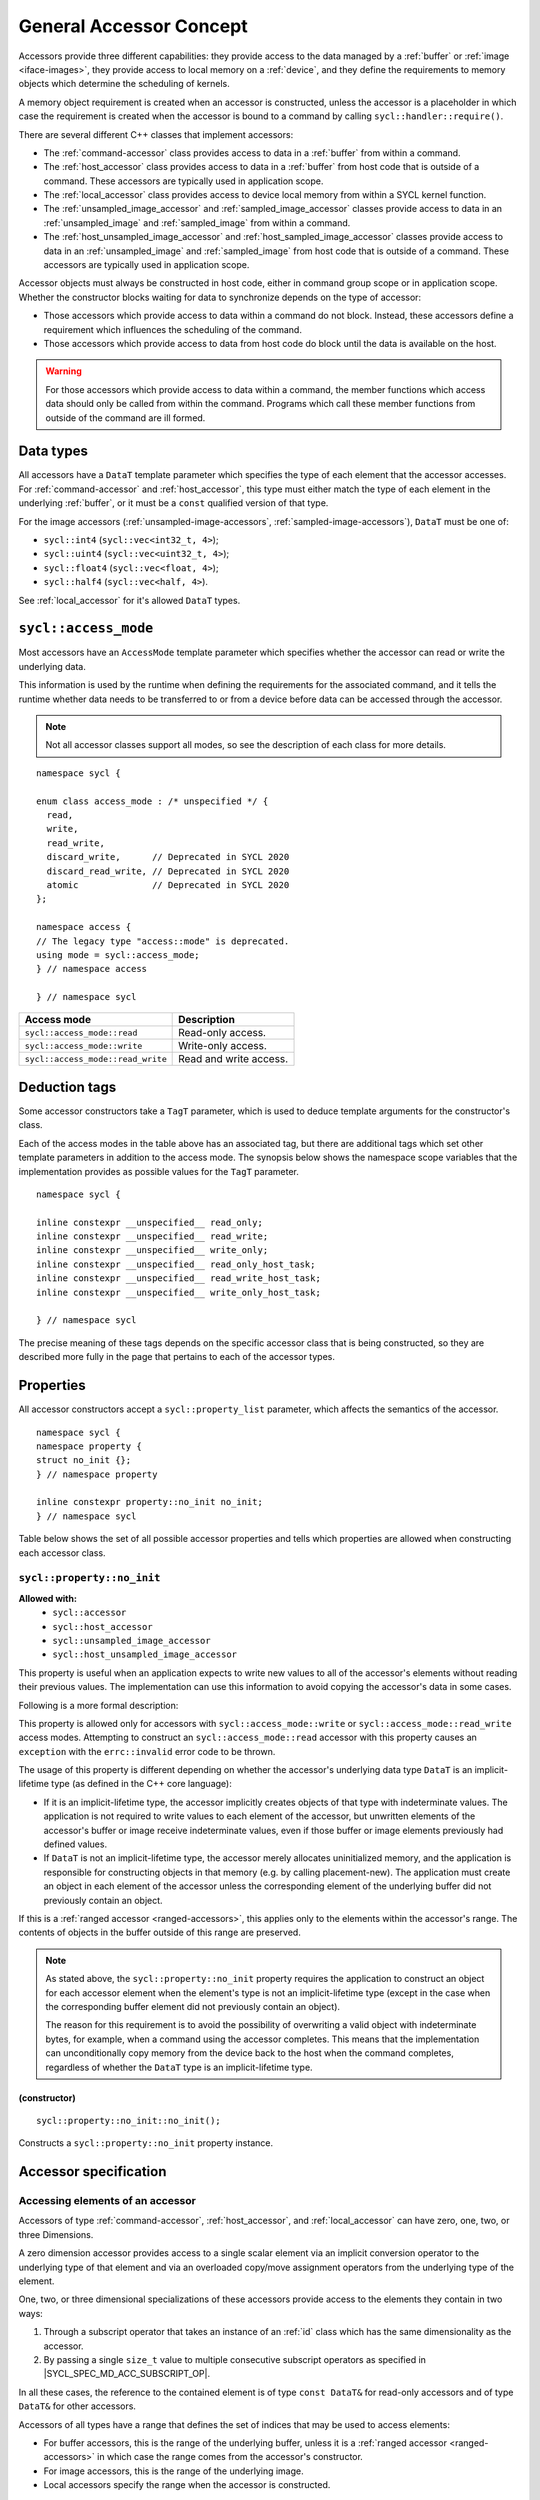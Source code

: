 ..
  Copyright 2020 The Khronos Group Inc.
  SPDX-License-Identifier: CC-BY-4.0

.. _accessor-concept:

************************
General Accessor Concept
************************

Accessors provide three different capabilities: they provide access to
the data managed by a :ref:`buffer` or :ref:`image <iface-images>`, they
provide access to local memory on a :ref:`device`, and they define the
requirements to memory objects which determine the scheduling of kernels.

A memory object requirement is created when an accessor is constructed,
unless the accessor is a placeholder in which case the requirement is
created when the accessor is bound to a command by calling
``sycl::handler::require()``.

There are several different C++ classes that implement accessors:

* The :ref:`command-accessor` class provides access to data in a
  :ref:`buffer` from within a command.
* The :ref:`host_accessor` class provides access to data in a
  :ref:`buffer` from host code that is outside of a command.
  These accessors are typically used in application scope.
* The :ref:`local_accessor` class provides access to device
  local memory from within a SYCL kernel function.
* The :ref:`unsampled_image_accessor` and
  :ref:`sampled_image_accessor` classes provide access to
  data in an :ref:`unsampled_image` and :ref:`sampled_image`
  from within a command.
* The :ref:`host_unsampled_image_accessor` and
  :ref:`host_sampled_image_accessor` classes provide access to
  data in an :ref:`unsampled_image` and :ref:`sampled_image`
  from host code that is outside of a command. These accessors
  are typically used in application scope.

Accessor objects must always be constructed in host code,
either in command group scope or in application scope. Whether the
constructor blocks waiting for data to synchronize depends on the
type of accessor:

* Those accessors which provide access to data within a command do
  not block. Instead, these accessors define a requirement which
  influences the scheduling of the command.
* Those accessors which provide access to data from host code do
  block until the data is available on the host.

.. warning::

  For those accessors which provide access to data within a command,
  the member functions which access data should only be called from
  within the command. Programs which call these member functions
  from outside of the command are ill formed.

.. seealso:: |SYCL_SPEC_ACCESSORS|

==========
Data types
==========

All accessors have a ``DataT`` template parameter which specifies
the type of each element that the accessor accesses. For
:ref:`command-accessor` and :ref:`host_accessor`, this type must
either match the type of each element in the underlying :ref:`buffer`,
or it must be a ``const`` qualified version of that type.

For the image accessors (:ref:`unsampled-image-accessors`,
:ref:`sampled-image-accessors`), ``DataT`` must be one of:

* ``sycl::int4`` (``sycl::vec<int32_t, 4>``);
* ``sycl::uint4`` (``sycl::vec<uint32_t, 4>``);
* ``sycl::float4`` (``sycl::vec<float, 4>``);
* ``sycl::half4`` (``sycl::vec<half, 4>``).

See :ref:`local_accessor` for it's allowed ``DataT`` types.

.. _access-mode:

=====================
``sycl::access_mode``
=====================

Most accessors have an ``AccessMode`` template parameter which
specifies whether the accessor can read or write the underlying data.

This information is used by the runtime when defining the requirements
for the associated command, and it tells the runtime whether data
needs to be transferred to or from a device before data can be
accessed through the accessor.

.. note::

  Not all accessor classes support all modes, so see the description of each class for more details.

::

  namespace sycl {

  enum class access_mode : /* unspecified */ {
    read,
    write,
    read_write,
    discard_write,      // Deprecated in SYCL 2020
    discard_read_write, // Deprecated in SYCL 2020
    atomic              // Deprecated in SYCL 2020
  };

  namespace access {
  // The legacy type "access::mode" is deprecated.
  using mode = sycl::access_mode;
  } // namespace access

  } // namespace sycl

.. list-table::
  :header-rows: 1

  * - Access mode
    - Description
  * - ``sycl::access_mode::read``
    - Read-only access.
  * - ``sycl::access_mode::write``
    - Write-only access.
  * - ``sycl::access_mode::read_write``
    - Read and write access.

.. _deduction-tags:

==============
Deduction tags
==============

Some accessor constructors take a ``TagT`` parameter, which is
used to deduce template arguments for the constructor's class.

Each of the access modes in the table above has an associated tag,
but there are additional tags which set other template parameters
in addition to the access mode. The synopsis below shows the
namespace scope variables that the implementation provides as
possible values for the ``TagT`` parameter.

::

  namespace sycl {

  inline constexpr __unspecified__ read_only;
  inline constexpr __unspecified__ read_write;
  inline constexpr __unspecified__ write_only;
  inline constexpr __unspecified__ read_only_host_task;
  inline constexpr __unspecified__ read_write_host_task;
  inline constexpr __unspecified__ write_only_host_task;

  } // namespace sycl

The precise meaning of these tags depends on the specific
accessor class that is being constructed, so they are
described more fully in the page that pertains
to each of the accessor types.

.. _accessor-properties:

==========
Properties
==========

All accessor constructors accept a ``sycl::property_list`` parameter,
which affects the semantics of the accessor.

::

  namespace sycl {
  namespace property {
  struct no_init {};
  } // namespace property

  inline constexpr property::no_init no_init;
  } // namespace sycl

Table below shows the set of all possible accessor properties and tells
which properties are allowed when constructing each accessor class.

``sycl::property::no_init``
===========================

**Allowed with:**
  * ``sycl::accessor``
  * ``sycl::host_accessor``
  * ``sycl::unsampled_image_accessor``
  * ``sycl::host_unsampled_image_accessor``

This property is useful when an application expects to write new
values to all of the accessor's elements without reading their
previous values. The implementation can use this information to
avoid copying the accessor's data in some cases.

Following is a more formal description:


This property is allowed only for accessors with
``sycl::access_mode::write`` or ``sycl::access_mode::read_write``
access modes. Attempting to construct an ``sycl::access_mode::read``
accessor with this property causes an ``exception`` with the
``errc::invalid`` error code to be thrown.

The usage of this property is different depending on whether
the accessor's underlying data type ``DataT`` is an
implicit-lifetime type (as defined in the C++ core language):

* If it is an implicit-lifetime type, the accessor implicitly
  creates objects of that type with indeterminate values.
  The application is not required to write values to each
  element of the accessor, but unwritten elements of the accessor's
  buffer or image receive indeterminate values, even if those buffer
  or image elements previously had defined values.
* If ``DataT`` is not an implicit-lifetime type, the accessor
  merely allocates uninitialized memory, and the application
  is responsible for constructing objects in that memory
  (e.g. by calling placement-new). The application must create an
  object in each element of the accessor unless the corresponding
  element of the underlying buffer did not previously contain an object.

If this is a :ref:`ranged accessor <ranged-accessors>`, this applies
only to the elements within the accessor's range. The contents of objects
in the buffer outside of this range are preserved.

.. note::

  As stated above, the ``sycl::property::no_init`` property requires
  the application to construct an object for each accessor element
  when the element's type is not an implicit-lifetime type
  (except in the case when the corresponding buffer element
  did not previously contain an object).

  The reason for this requirement is to avoid the possibility of
  overwriting a valid object with indeterminate bytes, for example,
  when a command using the accessor completes. This means that the
  implementation can unconditionally copy memory from the device
  back to the host when the command completes, regardless of
  whether the ``DataT`` type is an implicit-lifetime type.

(constructor)
-------------

::

  sycl::property::no_init::no_init();

Constructs a ``sycl::property::no_init`` property instance.

======================
Accessor specification
======================

Accessing elements of an accessor
=================================

Accessors of type :ref:`command-accessor`, :ref:`host_accessor`,
and :ref:`local_accessor` can have zero, one, two, or three Dimensions.

A zero dimension accessor provides access to a single scalar element
via an implicit conversion operator to the underlying type of that
element and via an overloaded copy/move assignment operators from
the underlying type of the element.

One, two, or three dimensional specializations of these accessors
provide access to the elements they contain in two ways:

1. Through a subscript operator that takes an instance of an :ref:`id`
   class which has the same dimensionality as the accessor.
2. By passing a single ``size_t`` value to multiple consecutive
   subscript operators as specified in |SYCL_SPEC_MD_ACC_SUBSCRIPT_OP|.

In all these cases, the reference to the contained element is of
type ``const DataT&`` for read-only accessors and of type ``DataT&``
for other accessors.

Accessors of all types have a range that defines the set of indices
that may be used to access elements:

* For buffer accessors, this is the range of the underlying buffer,
  unless it is a :ref:`ranged accessor <ranged-accessors>` in which
  case the range comes from the accessor's constructor.
* For image accessors, this is the range of the underlying image.
* Local accessors specify the range when the accessor is constructed.

.. warning::

  Any attempt to access an element via an index that is outside of
  this range produces undefined behavior.

Container interface
===================

Accessors of type :ref:`command-accessor`, :ref:`host_accessor`,
and :ref:`local_accessor` meet the C++ requirement of
``ReversibleContainer``.

The exception to this is that only ``sycl::local_accessor`` owns
the underlying data, meaning that its destructor destroys elements
and frees the memory. The ``sycl::accessor`` and ``sycl::host_accessor``
types don't destroy any elements or free the memory on destruction.

The iterator for the container interface meets the C++ requirement
of ``LegacyRandomAccessIterator`` and the underlying
pointers/references correspond to the address space specified
by the accessor type. For multidimensional accessors the iterator
linearizes the data according to rules in the |SYCL_SPEC_MD_ACC_LINEAR_RULES|.

Read only accessors
===================

Accessors which have an ``AccessMode`` template parameter can be
declared as read-only by specifying ``sycl::access_mode::read``
for the template parameter. A read-only accessor provides
read-only access to the underlying data and provides a "read"
requirement for the memory object when it is constructed.

The ``DataT`` template parameter for a read-only accessor
can optionally be ``const`` qualified, and the semantics of
the accessor are unchanged. For example, an accessor declared
with ``const DataT`` and ``sycl::access_mode::read`` has the
same semantics as an accessor declared with ``DataT`` and
``sycl::access_mode::read``.

Some accessor types have a default value for ``AccessMode``,
which depends on whether the ``DataT`` parameter is ``const``
qualified. This provides a convenient way to declare a
read-only accessor without explicitly specifying the access mode.

A ``const`` qualified ``DataT`` is only allowed for a read-only
accessor. Programs which specify a ``const`` qualified ``DataT`` and
any access mode other than ``sycl::access_mode::read`` are ill
formed, and the implementation must issue a diagnostic in this case.

Each accessor class also provides implicit conversions between
the two forms of read-only accessors. This makes it possible,
for example, to assign an accessor whose type has ``const DataT``
and ``sycl::access_mode::read`` to an accessor whose type has
``DataT`` and ``sycl::access_mode::read``, so long as the other
template parameters are the same. There is also an implicit
conversion from a read-write accessor to either of the forms
of a read-only accessor.

.. _ranged-accessors:

Ranged accessors
================

Accessors of type :ref:`command-accessor`, :ref:`host_accessor`,
and :ref:`local_accessor` can be constructed from a sub-range of
a :ref:`buffer` by providing a range and offset to the constructor.

This limits the elements that can be accessed to the specified
sub-range, which allows the implementation to perform certain
optimizations such as reducing the amount of memory that needs
to be copied to or from a device.

If the ranged accessor is multi-dimensional, the sub-range is
allowed to describe a region of memory in the underlying buffer
that is not contiguous in the linear address space. It is also
legal to construct several ranged accessors for the same
underlying buffer, either overlapping or non-overlapping.

Accessing the underlying buffer
-------------------------------

A ranged accessor still creates a requisite for the entire
underlying buffer, even for the portions not within the range.
For example, if one command writes through a ranged accessor
to one region of a buffer and a second command reads through
a ranged accessor from a non-overlapping region of the same
buffer, the second command must still be scheduled after the
first because the requisites for the two commands are on the
entire buffer, not on the sub-ranges of the ranged accessors.

Most of the accessor member functions which provide a
reference to the underlying buffer elements are affected
by a ranged accessor's offset and range. For example, calling
``operator[](0)`` on a one-dimensional ranged accessor returns
a reference to the element at the position specified by the
accessor's offset, which is not necessarily the first element
in the buffer. In addition, the accessor's iterator functions
iterate only over the elements that are within the sub-range.

The only exceptions are the ``get_pointer`` and ``get_multi_ptr``
member functions, which return a pointer to the beginning of
the underlying buffer regardless of the accessor's offset.
Applications using these functions must take care to manually
add the offset before dereferencing the pointer because accessing
an element that is outside of the accessor's range results
in undefined behavior.

.. note::

  There is no change in behavior for ranged accessors with a range
  of zero. It still creates a requisite for the entire underlying
  buffer, and an attempt to access an element produces undefined
  behavior.
